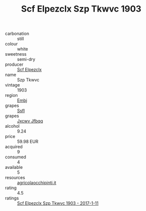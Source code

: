 :PROPERTIES:
:ID:                     a2e7e6e1-b84f-4149-aeea-a3837e4e8c43
:END:
#+TITLE: Scf Elpezclx Szp Tkwvc 1903

- carbonation :: still
- colour :: white
- sweetness :: semi-dry
- producer :: [[id:85267b00-1235-4e32-9418-d53c08f6b426][Scf Elpezclx]]
- name :: Szp Tkwvc
- vintage :: 1903
- region :: [[id:fc068556-7250-4aaf-80dc-574ec0c659d9][Embj]]
- grapes :: [[id:aa0ff8ab-1317-4e05-aff1-4519ebca5153][Ssfl]]
- grapes :: [[id:41eb5b51-02da-40dd-bfd6-d2fb425cb2d0][Jxcwv Jfbqq]]
- alcohol :: 9.24
- price :: 59.98 EUR
- acquired :: 9
- consumed :: 4
- available :: 5
- resources :: [[http://www.agricolaocchipinti.it/it/vinicontrada][agricolaocchipinti.it]]
- rating :: 4.5
- ratings :: [[id:474d18b0-dacc-4894-92c3-551cb4c89eb1][Scf Elpezclx Szp Tkwvc 1903 - 2017-1-11]]


